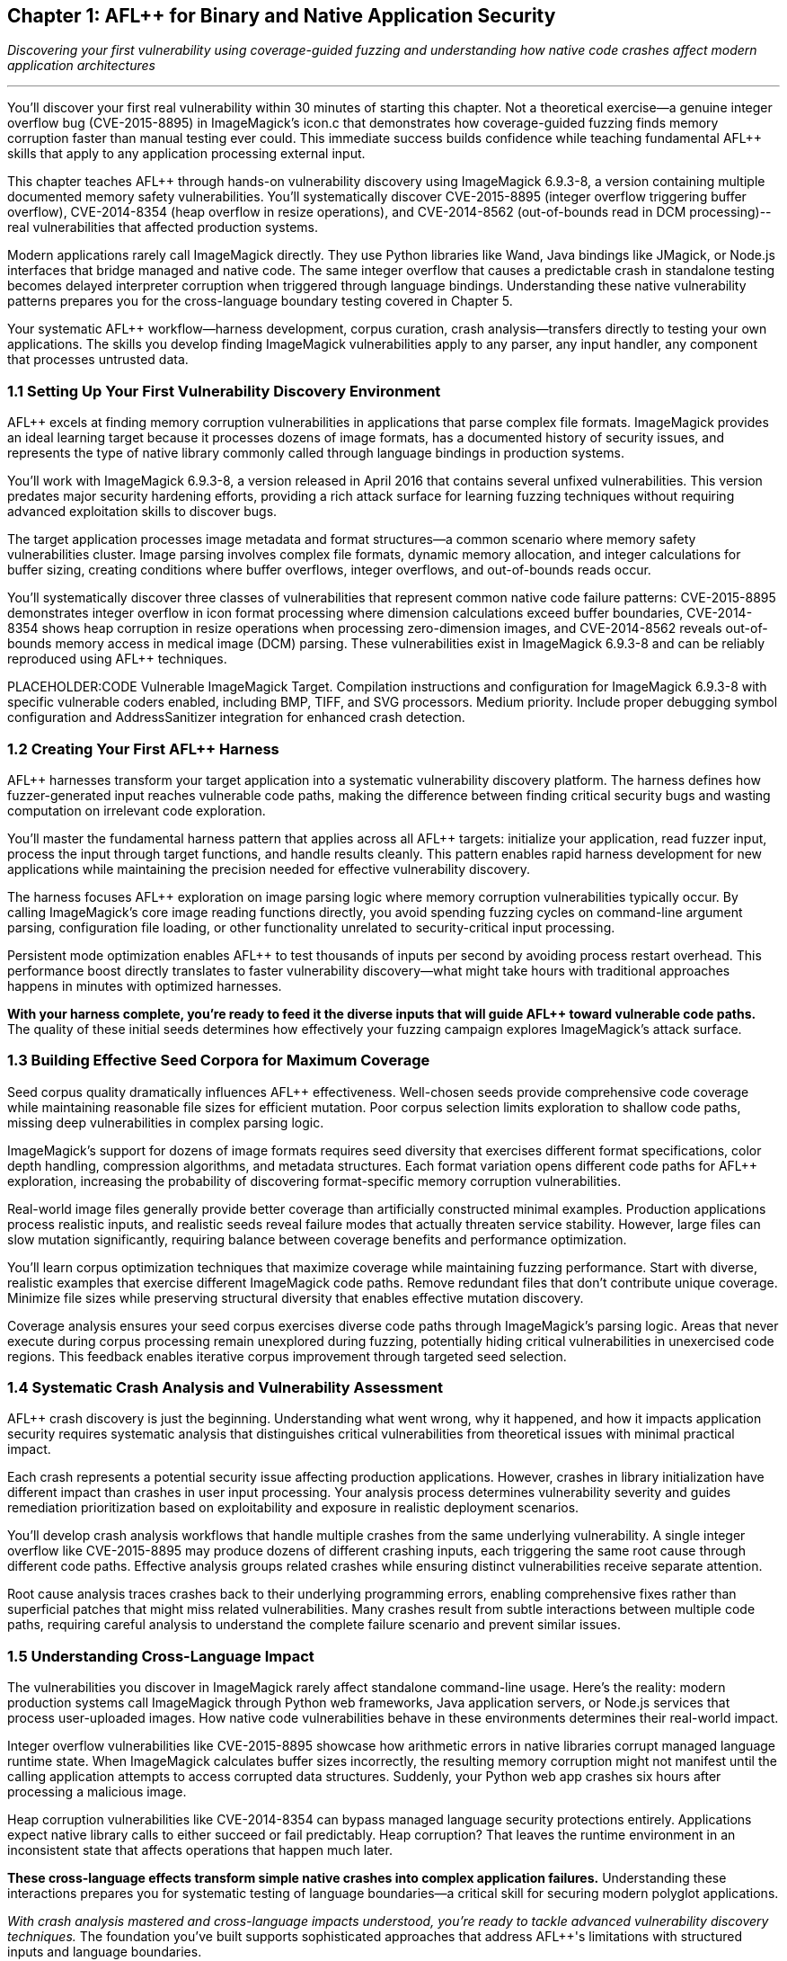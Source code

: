 :pp: {plus}{plus}

== Chapter 1: AFL{pp} for Binary and Native Application Security

_Discovering your first vulnerability using coverage-guided fuzzing and understanding how native code crashes affect modern application architectures_

'''

You'll discover your first real vulnerability within 30 minutes of starting this chapter. Not a theoretical exercise--a genuine integer overflow bug (CVE-2015-8895) in ImageMagick's icon.c that demonstrates how coverage-guided fuzzing finds memory corruption faster than manual testing ever could. This immediate success builds confidence while teaching fundamental AFL{pp} skills that apply to any application processing external input.

This chapter teaches AFL{pp} through hands-on vulnerability discovery using ImageMagick 6.9.3-8, a version containing multiple documented memory safety vulnerabilities. You'll systematically discover CVE-2015-8895 (integer overflow triggering buffer overflow), CVE-2014-8354 (heap overflow in resize operations), and CVE-2014-8562 (out-of-bounds read in DCM processing)--real vulnerabilities that affected production systems.

Modern applications rarely call ImageMagick directly. They use Python libraries like Wand, Java bindings like JMagick, or Node.js interfaces that bridge managed and native code. The same integer overflow that causes a predictable crash in standalone testing becomes delayed interpreter corruption when triggered through language bindings. Understanding these native vulnerability patterns prepares you for the cross-language boundary testing covered in Chapter 5.

Your systematic AFL{pp} workflow--harness development, corpus curation, crash analysis--transfers directly to testing your own applications. The skills you develop finding ImageMagick vulnerabilities apply to any parser, any input handler, any component that processes untrusted data.

=== 1.1 Setting Up Your First Vulnerability Discovery Environment

AFL{pp} excels at finding memory corruption vulnerabilities in applications that parse complex file formats. ImageMagick provides an ideal learning target because it processes dozens of image formats, has a documented history of security issues, and represents the type of native library commonly called through language bindings in production systems.

You'll work with ImageMagick 6.9.3-8, a version released in April 2016 that contains several unfixed vulnerabilities. This version predates major security hardening efforts, providing a rich attack surface for learning fuzzing techniques without requiring advanced exploitation skills to discover bugs.

[PLACEHOLDER:COMMAND Docker Environment Setup. Complete Docker configuration for building vulnerable ImageMagick 6.9.3-8 with AFL{pp} instrumentation, including necessary dependencies and compilation flags for optimal fuzzing performance. High priority. Include AddressSanitizer integration and debugging symbol preservation.]

The target application processes image metadata and format structures--a common scenario where memory safety vulnerabilities cluster. Image parsing involves complex file formats, dynamic memory allocation, and integer calculations for buffer sizing, creating conditions where buffer overflows, integer overflows, and out-of-bounds reads occur.

You'll systematically discover three classes of vulnerabilities that represent common native code failure patterns: CVE-2015-8895 demonstrates integer overflow in icon format processing where dimension calculations exceed buffer boundaries, CVE-2014-8354 shows heap corruption in resize operations when processing zero-dimension images, and CVE-2014-8562 reveals out-of-bounds memory access in medical image (DCM) parsing. These vulnerabilities exist in ImageMagick 6.9.3-8 and can be reliably reproduced using AFL{pp} techniques.

PLACEHOLDER:CODE Vulnerable ImageMagick Target. Compilation instructions and configuration for ImageMagick 6.9.3-8 with specific vulnerable coders enabled, including BMP, TIFF, and SVG processors. Medium priority. Include proper debugging symbol configuration and AddressSanitizer integration for enhanced crash detection.

=== 1.2 Creating Your First AFL{pp} Harness

AFL{pp} harnesses transform your target application into a systematic vulnerability discovery platform. The harness defines how fuzzer-generated input reaches vulnerable code paths, making the difference between finding critical security bugs and wasting computation on irrelevant code exploration.

You'll master the fundamental harness pattern that applies across all AFL{pp} targets: initialize your application, read fuzzer input, process the input through target functions, and handle results cleanly. This pattern enables rapid harness development for new applications while maintaining the precision needed for effective vulnerability discovery.

[PLACEHOLDER:CODE AFL{pp} ImageMagick Harness. Complete harness implementation for fuzzing ImageMagick image processing functions with proper error handling, stdin input processing, and persistent mode optimization. High priority. Include detailed comments explaining harness components and integration with target vulnerability discovery.]

The harness focuses AFL{pp} exploration on image parsing logic where memory corruption vulnerabilities typically occur. By calling ImageMagick's core image reading functions directly, you avoid spending fuzzing cycles on command-line argument parsing, configuration file loading, or other functionality unrelated to security-critical input processing.

Persistent mode optimization enables AFL{pp} to test thousands of inputs per second by avoiding process restart overhead. This performance boost directly translates to faster vulnerability discovery--what might take hours with traditional approaches happens in minutes with optimized harnesses.

[PLACEHOLDER:COMMAND AFL{pp} Harness Compilation. Complete compilation commands for building the ImageMagick harness with AFL{pp} instrumentation, proper linking against ImageMagick libraries, and optimization flags for maximum fuzzing throughput. High priority. Include both standard and persistent mode variants.]

*With your harness complete, you're ready to feed it the diverse inputs that will guide AFL{pp} toward vulnerable code paths.* The quality of these initial seeds determines how effectively your fuzzing campaign explores ImageMagick's attack surface.

=== 1.3 Building Effective Seed Corpora for Maximum Coverage

Seed corpus quality dramatically influences AFL{pp} effectiveness. Well-chosen seeds provide comprehensive code coverage while maintaining reasonable file sizes for efficient mutation. Poor corpus selection limits exploration to shallow code paths, missing deep vulnerabilities in complex parsing logic.

ImageMagick's support for dozens of image formats requires seed diversity that exercises different format specifications, color depth handling, compression algorithms, and metadata structures. Each format variation opens different code paths for AFL{pp} exploration, increasing the probability of discovering format-specific memory corruption vulnerabilities.

[PLACEHOLDER:COMMAND Corpus Curation Process. Systematic approach for building high-quality ImageMagick seed corpora including format diversity analysis, coverage measurement, and corpus minimization techniques. Medium priority. Include specific file types that trigger vulnerable code paths and coverage analysis tools.]

Real-world image files generally provide better coverage than artificially constructed minimal examples. Production applications process realistic inputs, and realistic seeds reveal failure modes that actually threaten service stability. However, large files can slow mutation significantly, requiring balance between coverage benefits and performance optimization.

You'll learn corpus optimization techniques that maximize coverage while maintaining fuzzing performance. Start with diverse, realistic examples that exercise different ImageMagick code paths. Remove redundant files that don't contribute unique coverage. Minimize file sizes while preserving structural diversity that enables effective mutation discovery.

Coverage analysis ensures your seed corpus exercises diverse code paths through ImageMagick's parsing logic. Areas that never execute during corpus processing remain unexplored during fuzzing, potentially hiding critical vulnerabilities in unexercised code regions. This feedback enables iterative corpus improvement through targeted seed selection.

=== 1.4 Systematic Crash Analysis and Vulnerability Assessment

AFL{pp} crash discovery is just the beginning. Understanding what went wrong, why it happened, and how it impacts application security requires systematic analysis that distinguishes critical vulnerabilities from theoretical issues with minimal practical impact.

Each crash represents a potential security issue affecting production applications. However, crashes in library initialization have different impact than crashes in user input processing. Your analysis process determines vulnerability severity and guides remediation prioritization based on exploitability and exposure in realistic deployment scenarios.

[PLACEHOLDER:COMMAND Crash Reproduction and Debugging. Complete workflow for reproducing AFL{pp} discovered crashes with GDB integration, AddressSanitizer analysis, and crash classification procedures. High priority. Include techniques for distinguishing security-relevant crashes from implementation bugs.]

You'll develop crash analysis workflows that handle multiple crashes from the same underlying vulnerability. A single integer overflow like CVE-2015-8895 may produce dozens of different crashing inputs, each triggering the same root cause through different code paths. Effective analysis groups related crashes while ensuring distinct vulnerabilities receive separate attention.

Root cause analysis traces crashes back to their underlying programming errors, enabling comprehensive fixes rather than superficial patches that might miss related vulnerabilities. Many crashes result from subtle interactions between multiple code paths, requiring careful analysis to understand the complete failure scenario and prevent similar issues.

[PLACEHOLDER:COMMAND Crash Reproduction and Debugging. Complete workflow for reproducing AFL{pp} discovered crashes with GDB integration, AddressSanitizer analysis, and crash classification procedures. High priority. Include techniques for distinguishing security-relevant crashes from implementation bugs.]

=== 1.5 Understanding Cross-Language Impact

The vulnerabilities you discover in ImageMagick rarely affect standalone command-line usage. Here's the reality: modern production systems call ImageMagick through Python web frameworks, Java application servers, or Node.js services that process user-uploaded images. How native code vulnerabilities behave in these environments determines their real-world impact.

Integer overflow vulnerabilities like CVE-2015-8895 showcase how arithmetic errors in native libraries corrupt managed language runtime state. When ImageMagick calculates buffer sizes incorrectly, the resulting memory corruption might not manifest until the calling application attempts to access corrupted data structures. Suddenly, your Python web app crashes six hours after processing a malicious image.

Heap corruption vulnerabilities like CVE-2014-8354 can bypass managed language security protections entirely. Applications expect native library calls to either succeed or fail predictably. Heap corruption? That leaves the runtime environment in an inconsistent state that affects operations that happen much later.

[PLACEHOLDER:DIAGRAM Cross-Language Vulnerability Propagation. Technical illustration showing how ImageMagick memory corruption propagates through Python FFI and Java JNI boundaries to affect interpreter stability. High priority. Include specific examples of how native crashes manifest as managed language failures.]

*These cross-language effects transform simple native crashes into complex application failures.* Understanding these interactions prepares you for systematic testing of language boundaries--a critical skill for securing modern polyglot applications.

_With crash analysis mastered and cross-language impacts understood, you're ready to tackle advanced vulnerability discovery techniques._ The foundation you've built supports sophisticated approaches that address AFL{pp}'s limitations with structured inputs and language boundaries.

=== 1.6 Preparing for Advanced Techniques

This chapter focused on discovering memory corruption vulnerabilities in native applications. Real-world security testing requires additional techniques to uncover the full spectrum of threats: complex input format fuzzing and cross-language boundary testing.

You've mastered AFL{pp} for finding native code vulnerabilities like CVE-2015-8895, CVE-2014-8354, and CVE-2014-8562. These skills provide the foundation for advanced techniques that address AFL{pp}'s limitations:

*Chapter 9* develops grammar-based fuzzing for structured inputs like SVG and JSON--formats where random mutation fails because semantic validity requirements create massive rejection surfaces.

*Chapter 5* explores systematic testing of FFI boundaries where native crashes affect Python and Java applications through language bindings, creating vulnerability classes that don't exist in standalone testing.

The Docker environment, harness patterns, and analysis procedures you've implemented provide infrastructure for applying these techniques to your own applications. The systematic workflow transfers directly to testing any parser, input handler, or component that processes untrusted data.

Understanding how to systematically discover memory corruption in ImageMagick prepares you for more sophisticated vulnerability discovery. Integer overflow patterns occur wherever native code performs size calculations on untrusted input. Heap corruption patterns appear in any application that dynamically allocates memory based on external data. Your crash analysis procedures work for debugging any memory safety violation.

_Your next challenge: extending these proven techniques to solve the complex format problem that traditional fuzzing cannot handle._

=== 1.7 Conclusion

You've transformed from manual testing to systematic vulnerability discovery in a single chapter. Starting with no AFL{pp} experience, you built effective harnesses, curated seed corpora, and discovered three real memory corruption vulnerabilities: CVE-2015-8895 integer overflow in icon processing, CVE-2014-8354 heap overflow in resize operations, and CVE-2014-8562 out-of-bounds read in DCM parsing.

*But you accomplished far more than finding isolated bugs.*

You mastered the systematic workflow that enables repeatable vulnerability discovery: environment setup, harness development, corpus optimization, and crash analysis. These capabilities transfer directly to any application that processes external input. Parsers, decoders, network services, file format handlers--all become testable using the approaches you've learned.

The vulnerabilities you discovered represent real attack patterns found in production applications. Integer overflow techniques occur wherever native code performs size calculations on untrusted input. Heap corruption patterns appear in any application that dynamically allocates memory based on external data. Your crash analysis procedures? They work for debugging any memory safety violation.

*Your transformation is complete: from reactive debugging to proactive vulnerability discovery.*

Instead of waiting for crashes to appear in production, you now systematically find them during development when fixes are straightforward and inexpensive. The investment in learning these techniques pays dividends throughout your development career.

Your next move? Apply these techniques to your own applications rather than learning examples. Choose an application that processes external input, build a harness using the patterns you've mastered, and launch your first production-relevant fuzzing campaign.

You're now ready for advanced techniques that address AFL{pp}'s limitations with structured inputs and cross-language boundaries. Chapter 9 teaches grammar-based fuzzing for complex formats like SVG and JSON, while Chapter 5 explores how native vulnerabilities affect applications through Python and Java language bindings.
